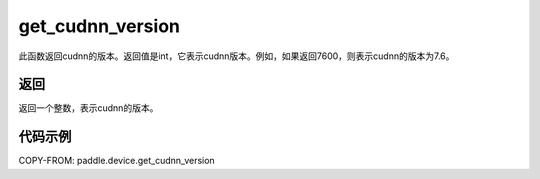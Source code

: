 .. _cn_api_get_cudnn_version:

get_cudnn_version
-------------------------------

.. py:function:: paddle.device.get_cudnn_version()


此函数返回cudnn的版本。返回值是int，它表示cudnn版本。例如，如果返回7600，则表示cudnn的版本为7.6。

返回
::::::::::::
返回一个整数，表示cudnn的版本。

代码示例
::::::::::::

COPY-FROM: paddle.device.get_cudnn_version
